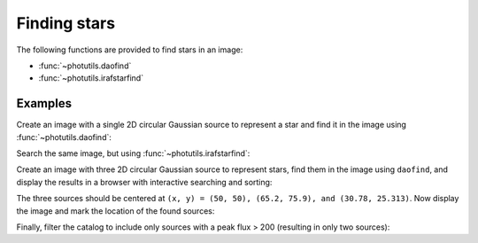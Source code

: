 Finding stars
=============

The following functions are provided to find stars in an image:

* :func:`~photutils.daofind`
* :func:`~photutils.irafstarfind`


Examples
--------

Create an image with a single 2D circular Gaussian source to represent
a star and find it in the image using :func:`~photutils.daofind`:

.. doctest-requires:: scipy, skimage

    >>> import numpy as np
    >>> import photutils
    >>> y, x = np.mgrid[-50:51, -50:51]
    >>> img = 100.0 * np.exp(-(x**2/5.0 + y**2/5.0))
    >>> tbl = photutils.daofind(img, threshold=1.0, fwhm=3.0)
    >>> tbl.pprint(max_width=-1)
     id xcentroid ycentroid   sharpness    roundness1 roundness2 npix sky  peak      flux          mag
     --- --------- --------- -------------- ---------- ---------- ---- --- ----- ------------- --------------
       1      50.0      50.0 0.440818817057        0.0        0.0 25.0 0.0 100.0 62.4702758896 -4.48918355985


Search the same image, but using :func:`~photutils.irafstarfind`:

.. doctest-requires:: scipy, skimage

    >>> tbl2 = photutils.irafstarfind(img, threshold=1.0, fwhm=3.0)
    >>> tbl2.pprint(max_width=-1)
     id xcentroid ycentroid      fwhm       sharpness        roundness           pa      npix      sky           peak          flux          mag
     --- --------- --------- ------------- -------------- ----------------- ------------- ---- ------------- ------------- ------------- --------------
       1      50.0      50.0 2.04509092195 0.681696973984 7.36564629863e-17 178.865861588 13.0 31.2551800113 68.7448199887 469.034565146 -6.67801212224


Create an image with three 2D circular Gaussian source to represent
stars, find them in the image using ``daofind``, and display the
results in a browser with interactive searching and sorting:

.. doctest-requires:: scipy, skimage

    >>> import numpy as np
    >>> import photutils
    >>> y, x = np.mgrid[0:101, 0:101]
    >>> img = 100.0 * np.exp(-((x-50)**2/5.0 + (y-50)**2/5.0))
    >>> img += 250.0 * np.exp(-((x-65.2)**2/4.0 + (y-75.9)**2/4.0))
    >>> img += 500.0 * np.exp(-((x-30.78)**2/3.0 + (y-25.313)**2/3.2))
    >>> tbl = photutils.daofind(img, threshold=1.0, fwhm=3.0)
    >>> tbl.show_in_browser(jsviewer=True)   # doctest: +SKIP

The three sources should be centered at ``(x, y) = (50, 50), (65.2, 75.9),
and (30.78, 25.313)``.  Now display the image and mark the location
of the found sources:

.. doctest-skip::

    >>> import matplotlib.pyplot as plt
    >>> plt.imshow(img, cmap=plt.cm.Greys)
    >>> plt.scatter(tbl['xcentroid'], tbl['ycentroid'], s=800, color='cyan',
    ...             facecolor='none')
    >>> plt.show()


.. plot::

    import numpy as np
    import matplotlib.pyplot as plt
    import photutils
    y, x = np.mgrid[0:101, 0:101]
    img = 100.0 * np.exp(-((x-50)**2/5.0 + (y-50)**2/5.0))
    img += 250.0 * np.exp(-((x-65.2)**2/4.0 + (y-75.9)**2/4.0))
    img += 500.0 * np.exp(-((x-30.78)**2/3.0 + (y-25.313)**2/3.2))
    tbl = photutils.daofind(img, threshold=1.0, fwhm=3.0)
    fig = plt.imshow(img, vmax=200.0, origin='lower',
        extent=(0, 100, 0, 100))
    fig.set_cmap('hot')
    plt.scatter(tbl['xcentroid'], tbl['ycentroid'], s=800, color='cyan',
                facecolor='none')
    plt.axis('off')
    plt.show()


Finally, filter the catalog to include only sources with a peak flux > 200
(resulting in only two sources):

.. doctest-requires:: scipy, skimage

    >>> newtbl = tbl[tbl['peak'] > 200]
    >>> newtbl.show_in_browser(jsviewer=True)   # doctest: +SKIP
    >>> newtbl.pprint(max_width=-1)
     id   xcentroid     ycentroid     sharpness       roundness1       roundness2    npix sky      peak          flux          mag
    --- ------------- ------------- -------------- ---------------- ---------------- ---- --- ------------- ------------- --------------
      1 30.7757703041 25.3263301704 0.477860513808 -0.0683222486336  0.0704298851828 25.0 0.0 477.163620787 371.207549568 -6.42404200065
      3 65.2042829915 75.8989787037 0.456567416754 -0.0385405609864 -0.0120707450026 25.0 0.0 246.894450123  173.36836323 -5.59742462258
